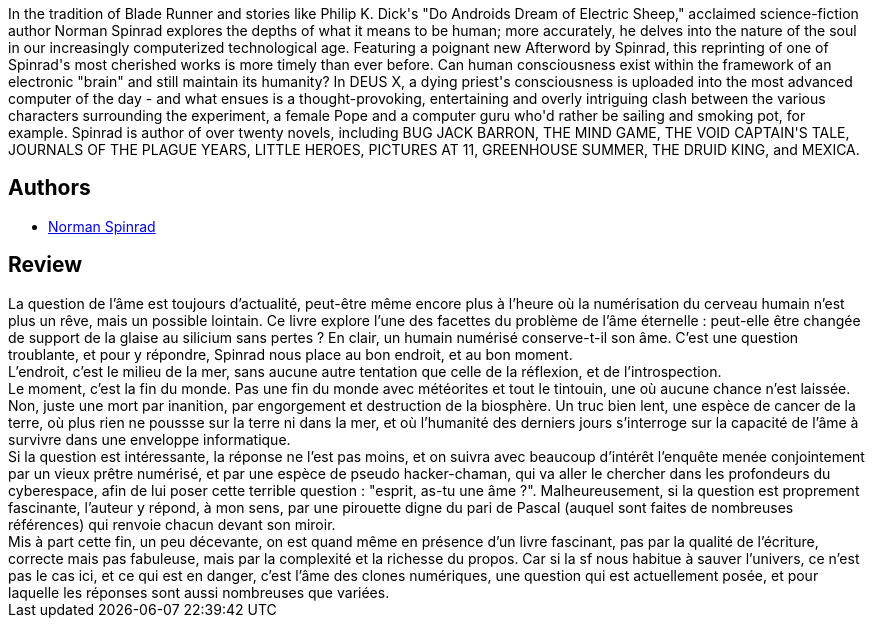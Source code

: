 :jbake-type: post
:jbake-status: published
:jbake-title: Deus Ex
:jbake-tags:  cyberpunk, fin-du-monde, humanité, rayon-imaginaire, âme,_année_2002,_mois_oct.,_note_4,anticipation,read
:jbake-date: 2002-10-20
:jbake-depth: ../../
:jbake-uri: goodreads/books/9782207305362.adoc
:jbake-bigImage: https://s.gr-assets.com/assets/nophoto/book/111x148-bcc042a9c91a29c1d680899eff700a03.png
:jbake-smallImage: https://s.gr-assets.com/assets/nophoto/book/50x75-a91bf249278a81aabab721ef782c4a74.png
:jbake-source: https://www.goodreads.com/book/show/633189
:jbake-style: goodreads goodreads-book

++++
<div class="book-description">
<p>In the tradition of Blade Runner and stories like Philip K. Dick's "Do Androids Dream of Electric Sheep," acclaimed science-fiction author Norman Spinrad explores the depths of what it means to be human; more accurately, he delves into the nature of the soul in our increasingly computerized technological age. Featuring a poignant new Afterword by Spinrad, this reprinting of one of Spinrad's most cherished works is more timely than ever before. Can human consciousness exist within the framework of an electronic "brain" and still maintain its humanity? In DEUS X, a dying priest's consciousness is uploaded into the most advanced computer of the day - and what ensues is a thought-provoking, entertaining and overly intriguing clash between the various characters surrounding the experiment, a female Pope and a computer guru who'd rather be sailing and smoking pot, for example. Spinrad is author of over twenty novels, including BUG JACK BARRON, THE MIND GAME, THE VOID CAPTAIN'S TALE, JOURNALS OF THE PLAGUE YEARS, LITTLE HEROES, PICTURES AT 11, GREENHOUSE SUMMER, THE DRUID KING, and MEXICA.</p>
</div>
++++


## Authors
* link:../authors/35864.html[Norman Spinrad]



## Review

++++
La question de l’âme est toujours d’actualité, peut-être même encore plus à l’heure où la numérisation du cerveau humain n’est plus un rêve, mais un possible lointain. Ce livre explore l’une des facettes du problème de l’âme éternelle : peut-elle être changée de support de la glaise au silicium sans pertes ? En clair, un humain numérisé conserve-t-il son âme. C’est une question troublante, et pour y répondre, Spinrad nous place au bon endroit, et au bon moment. <br/>L’endroit, c’est le milieu de la mer, sans aucune autre tentation que celle de la réflexion, et de l’introspection. <br/>Le moment, c’est la fin du monde. Pas une fin du monde avec météorites et tout le tintouin, une où aucune chance n’est laissée. Non, juste une mort par inanition, par engorgement et destruction de la biosphère. Un truc bien lent, une espèce de cancer de la terre, où plus rien ne poussse sur la terre ni dans la mer, et où l’humanité des derniers jours s’interroge sur la capacité de l’âme à survivre dans une enveloppe informatique. <br/>Si la question est intéressante, la réponse ne l’est pas moins, et on suivra avec beaucoup d’intérêt l’enquête menée conjointement par un vieux prêtre numérisé, et par une espèce de pseudo hacker-chaman, qui va aller le chercher dans les profondeurs du cyberespace, afin de lui poser cette terrible question : "esprit, as-tu une âme ?". Malheureusement, si la question est proprement fascinante, l’auteur y répond, à mon sens, par une pirouette digne du pari de Pascal (auquel sont faites de nombreuses références) qui renvoie chacun devant son miroir. <br/>Mis à part cette fin, un peu décevante, on est quand même en présence d’un livre fascinant, pas par la qualité de l’écriture, correcte mais pas fabuleuse, mais par la complexité et la richesse du propos. Car si la sf nous habitue à sauver l’univers, ce n’est pas le cas ici, et ce qui est en danger, c’est l’âme des clones numériques, une question qui est actuellement posée, et pour laquelle les réponses sont aussi nombreuses que variées.
++++